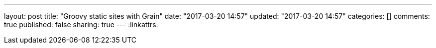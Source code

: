 ---
layout: post
title: "Groovy static sites with Grain"
date: "2017-03-20 14:57"
updated: "2017-03-20 14:57"
categories: []
comments: true
published: false
sharing: true
---
:linkattrs:


++++
<!--more-->
++++
